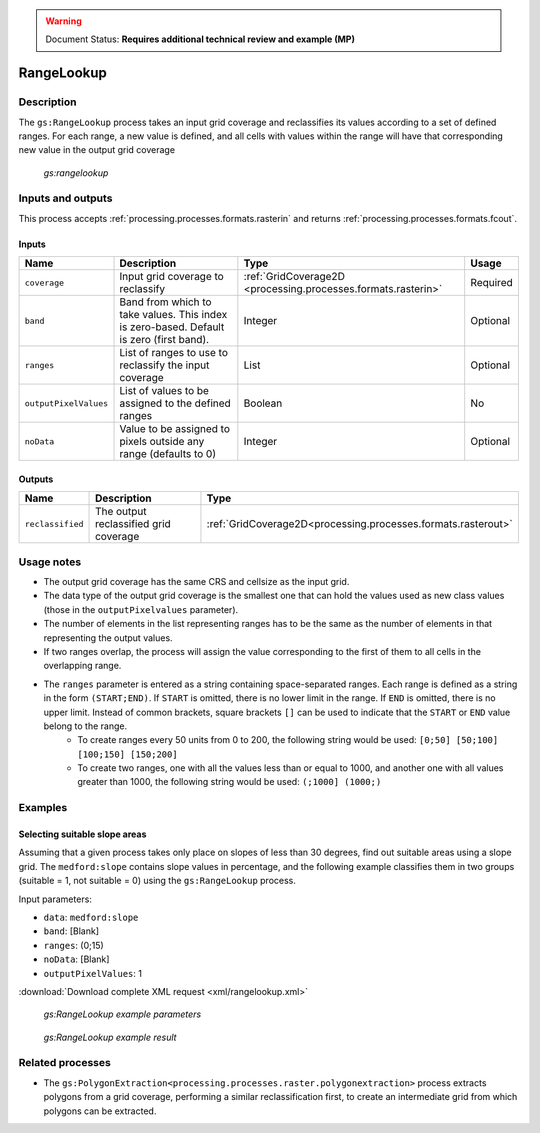 .. _processing.processes.raster.rangelookup:

.. warning:: Document Status: **Requires additional technical review and example (MP)**

RangeLookup
=================

Description
-----------

The ``gs:RangeLookup`` process takes an input grid coverage and reclassifies its values according to a set of defined ranges. For each range, a new value is defined, and all cells with values within the range will have that corresponding new value in the output grid coverage

.. figure:: img/rangelookup.png

   *gs:rangelookup*



Inputs and outputs
------------------

This process accepts :ref:`processing.processes.formats.rasterin` and returns :ref:`processing.processes.formats.fcout`.

Inputs
~~~~~~

.. list-table::
   :header-rows: 1

   * - Name
     - Description
     - Type
     - Usage
   * - ``coverage``
     - Input grid coverage to reclassify
     - :ref:`GridCoverage2D <processing.processes.formats.rasterin>`
     - Required
   * - ``band``
     - Band from which to take values. This index is zero-based. Default is zero (first band).
     - Integer
     - Optional
   * - ``ranges``
     - List of ranges to use to reclassify the input coverage
     - List
     - Optional       
   * - ``outputPixelValues``
     - List of values to be assigned to the defined ranges
     - Boolean
     - No   
   * - ``noData``
     - Value to be assigned to pixels outside any range (defaults to 0)
     - Integer
     - Optional
       

Outputs
~~~~~~~

.. list-table::
   :header-rows: 1

   * - Name
     - Description
     - Type
   * - ``reclassified``
     - The output reclassified grid coverage
     - :ref:`GridCoverage2D<processing.processes.formats.rasterout>`


Usage notes
-----------

* The output grid coverage has the same CRS and cellsize as the input grid.
* The data type of the output grid coverage is the smallest one that can hold the values used as new class values (those in the ``outputPixelvalues`` parameter).
* The number of elements in the list representing ranges has to be the same as the number of elements in that representing the output values.
* If two ranges overlap, the process will assign the value corresponding to the first of them to all cells in the overlapping range.
* The ``ranges`` parameter is entered as a string containing space-separated ranges. Each range is defined as a string in the form ``(START;END)``. If ``START`` is omitted, there is no lower limit in the range. If ``END`` is omitted, there is no upper limit. Instead of common brackets, square brackets ``[]`` can be used to indicate that the ``START`` or ``END`` value belong to the range.
     * To create ranges every 50 units from 0 to 200, the following string would be used: ``[0;50] [50;100] [100;150] [150;200]``
     * To create two ranges, one with all the values less than or equal to 1000, and another one with all values greater than 1000, the following string would be used: ``(;1000] (1000;)``


Examples
---------

Selecting suitable slope areas
~~~~~~~~~~~~~~~~~~~~~~~~~~~~~~~~~~~

Assuming that a given process takes only place on slopes of less than 30 degrees, find out suitable areas using a slope grid. The ``medford:slope`` contains slope values in percentage, and the following example classifies them in two groups (suitable = 1, not suitable = 0) using the ``gs:RangeLookup`` process.


Input parameters:

* ``data``: ``medford:slope``
* ``band``: [Blank]
* ``ranges``: (0;15)
* ``noData``: [Blank]
* ``outputPixelValues``: 1

:download:`Download complete XML request <xml/rangelookup.xml>`

.. figure:: img/rangelookupUI.png

   *gs:RangeLookup example parameters*

.. figure:: img/rangelookupexample.png

   *gs:RangeLookup example result*


Related processes
-----------------

* The ``gs:PolygonExtraction<processing.processes.raster.polygonextraction>`` process extracts polygons from a grid coverage, performing a similar reclassification first, to create an intermediate grid from which polygons can be extracted.

